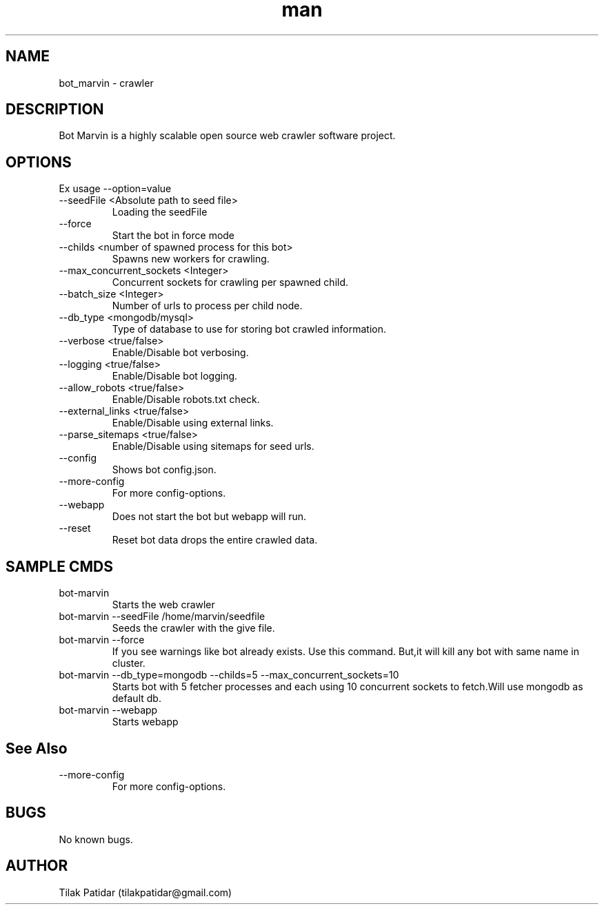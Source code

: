 .\" Manpage for bot_marvin.
.\" Contact tilakpatidar@gmail.com to correct errors or typos.
.TH man 8 "13 Jan 2016" "1.0" "bot_marvin man page"
.SH NAME
bot_marvin \- crawler
.SH DESCRIPTION
Bot Marvin is a highly scalable open source web crawler software project.
.SH OPTIONS
Ex usage --option=value
.IP --seedFile\ <Absolute\ path\ to\ seed\ file>
Loading the seedFile
.IP --force
Start the bot in force mode
.IP --childs\ <number\ of\ spawned\ process\ for\ this\ bot>
Spawns new workers for crawling.
.IP --max_concurrent_sockets\ <Integer>
Concurrent sockets for crawling per spawned child.
.IP --batch_size\ <Integer>
Number of urls to process per child node.
.IP --db_type\ <mongodb/mysql>
Type of database to use for storing bot crawled information.
.IP --verbose\ <true/false>
Enable/Disable bot verbosing.
.IP --logging\ <true/false>
Enable/Disable bot logging.
.IP --allow_robots\ <true/false>
Enable/Disable robots.txt check.
.IP --external_links\ <true/false>
Enable/Disable using external links.
.IP --parse_sitemaps\ <true/false>
Enable/Disable using sitemaps for seed urls.
.IP --config
Shows bot config.json.
.IP --more-config
For more config-options.
.IP --webapp
Does not start the bot but webapp will run.
.IP --reset
Reset bot data drops the entire crawled data.
.SH SAMPLE CMDS
.IP bot-marvin
Starts the web crawler
.IP bot-marvin\ --seedFile\ /home/marvin/seedfile
Seeds the crawler with the give file.
.IP bot-marvin\ --force
If you see warnings like bot already exists. Use this command. But,it will kill any bot with same name in cluster.
.IP bot-marvin\ --db_type=mongodb\ --childs=5\ --max_concurrent_sockets=10
Starts bot with 5 fetcher processes and each using 10 concurrent sockets to fetch.Will use mongodb as default db.
.IP bot-marvin\ --webapp
Starts webapp
.SH See Also
.IP --more-config
For more config-options.
.SH BUGS
No known bugs.
.SH AUTHOR
Tilak Patidar (tilakpatidar@gmail.com)
